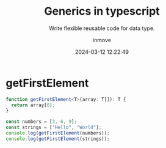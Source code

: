 #+TITLE: Generics in typescript
#+DATE: 2024-03-12 12:22:49
#+DISPLAY: nil
#+STARTUP: indent
#+OPTIONS: toc:10
#+AUTHOR: inmove
#+SUBTITLE: Write flexible reusable code for data type.
#+KEYWORDS: flexible reusable
#+CATEGORIES: Typescript

* getFirstElement
#+begin_src typescript
  function getFirstElement<T>(array: T[]): T {
    return array[0];
  }

  const numbers = [3, 6, 9];
  const strings = ["Hello", "World"];
  console.log(getFirstElement(numbers));
  console.log(getFirstElement(strings));
#+end_src
